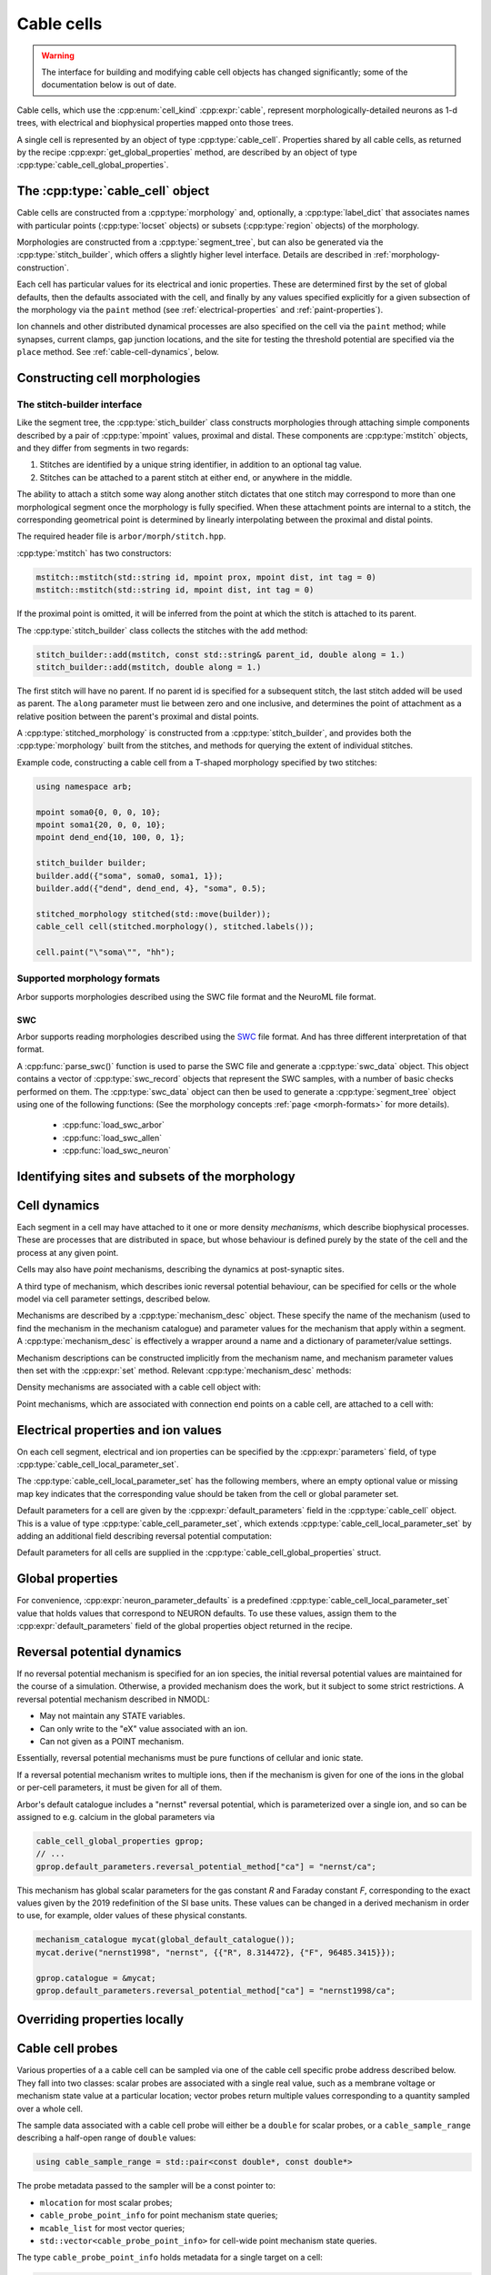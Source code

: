 .. _cppcable_cell:

Cable cells
===========

.. Warning::
   The interface for building and modifying cable cell objects
   has changed significantly; some of the documentation below is
   out of date.

Cable cells, which use the :cpp:enum:`cell_kind` :cpp:expr:`cable`,
represent morphologically-detailed neurons as 1-d trees, with
electrical and biophysical properties mapped onto those trees.

A single cell is represented by an object of type :cpp:type:`cable_cell`.
Properties shared by all cable cells, as returned by the recipe
:cpp:expr:`get_global_properties` method, are described by an
object of type :cpp:type:`cable_cell_global_properties`.


The :cpp:type:`cable_cell` object
---------------------------------

Cable cells are constructed from a :cpp:type:`morphology` and, optionally, a
:cpp:type:`label_dict` that associates names with particular points
(:cpp:type:`locset` objects) or subsets (:cpp:type:`region` objects) of the
morphology.

Morphologies are constructed from a :cpp:type:`segment_tree`, but can also
be generated via the :cpp:type:`stitch_builder`, which offers a slightly
higher level interface. Details are described in :ref:`morphology-construction`.

Each cell has particular values for its electrical and ionic properties. These
are determined first by the set of global defaults, then the defaults
associated with the cell, and finally by any values specified explicitly for a
given subsection of the morphology via the ``paint`` method
(see :ref:`electrical-properties` and :ref:`paint-properties`).

Ion channels and other distributed dynamical processes are also specified
on the cell via the ``paint`` method; while synapses, current clamps,
gap junction locations, and the site for testing the threshold potential
are specified via the ``place`` method. See :ref:`cable-cell-dynamics`, below.

.. _morphology-construction:

Constructing cell morphologies
------------------------------

.. todo::

   TODO: Description of segment trees is in the works.


The stitch-builder interface
^^^^^^^^^^^^^^^^^^^^^^^^^^^^

Like the segment tree, the :cpp:type:`stich_builder` class constructs morphologies
through attaching simple components described by a pair of :cpp:type:`mpoint` values,
proximal and distal. These components are :cpp:type:`mstitch` objects, and
they differ from segments in two regards:

1. Stitches are identified by a unique string identifier, in addition to an optional tag value.

2. Stitches can be attached to a parent stitch at either end, or anywhere in the middle.

The ability to attach a stitch some way along another stitch dictates that one
stitch may correspond to more than one morphological segment once the morphology
is fully specified. When these attachment points are internal to a stitch, the
corresponding geometrical point is determined by linearly interpolating between
the proximal and distal points.

The required header file is ``arbor/morph/stitch.hpp``.

:cpp:type:`mstitch` has two constructors:

.. code::

   mstitch::mstitch(std::string id, mpoint prox, mpoint dist, int tag = 0)
   mstitch::mstitch(std::string id, mpoint dist, int tag = 0)

If the proximal point is omitted, it will be inferred from the point at which
the stitch is attached to its parent.

The :cpp:type:`stitch_builder` class collects the stitches with the ``add`` method:

.. code::

   stitch_builder::add(mstitch, const std::string& parent_id, double along = 1.)
   stitch_builder::add(mstitch, double along = 1.)

The first stitch will have no parent. If no parent id is specified for a subsequent
stitch, the last stitch added will be used as parent. The ``along`` parameter
must lie between zero and one inclusive, and determines the point of attachment
as a relative position between the parent's proximal and distal points.

A :cpp:type:`stitched_morphology` is constructed from a :cpp:type:`stitch_builder`,
and provides both the :cpp:type:`morphology` built from the stitches, and methods
for querying the extent of individual stitches.

.. cpp:class:: stitched_morphology

   .. cpp:function:: stitched_morphology(const stitch_builder&)
   .. cpp:function:: stitched_morphology(stitch_builder&&)

   Construct from a ``stitch_builder``. Note that constructing from an
   rvalue is more efficient, as it avoids making a copy of the underlying
   tree structure.

   .. cpp:function:: arb::morphology morphology() const

   Return the constructed morphology object.

   .. cpp:function:: region stitch(const std::string& id) const

   Return the region expression corresponding to the specified stitch.

   .. cpp:function:: std::vector<msize_t> segments(const std::string& id) const

   Return the collection of segments by index comprising the specified stitch.

   .. cpp:function:: label_dict labels(const std::string& prefix="") const

   Provide a :cpp:type:`label_dict` with a region entry for each stitch; if
   a prefix is provided, this prefix is applied to each segment id to determine
   the region labels.

Example code, constructing a cable cell from a T-shaped morphology specified
by two stitches:

.. code::

   using namespace arb;

   mpoint soma0{0, 0, 0, 10};
   mpoint soma1{20, 0, 0, 10};
   mpoint dend_end{10, 100, 0, 1};

   stitch_builder builder;
   builder.add({"soma", soma0, soma1, 1});
   builder.add({"dend", dend_end, 4}, "soma", 0.5);

   stitched_morphology stitched(std::move(builder));
   cable_cell cell(stitched.morphology(), stitched.labels());

   cell.paint("\"soma\"", "hh");


Supported morphology formats
^^^^^^^^^^^^^^^^^^^^^^^^^^^^

Arbor supports morphologies described using the SWC file format and the NeuroML file format.

SWC
"""

Arbor supports reading morphologies described using the
`SWC <http://www.neuronland.org/NLMorphologyConverter/MorphologyFormats/SWC/Spec.html>`_ file format. And
has three different interpretation of that format.

A :cpp:func:`parse_swc()` function is used to parse the SWC file and generate a :cpp:type:`swc_data` object.
This object contains a vector of :cpp:type:`swc_record` objects that represent the SWC samples, with a number of
basic checks performed on them. The :cpp:type:`swc_data` object can then be used to generate a
:cpp:type:`segment_tree` object using one of the following functions: (See the morphology concepts
:ref:`page <morph-formats>` for more details).

  * :cpp:func:`load_swc_arbor`
  * :cpp:func:`load_swc_allen`
  * :cpp:func:`load_swc_neuron`

.. cpp:class:: swc_record

   .. cpp:member:: int id

      ID of the record

   .. cpp:member:: int tag

       Structure identifier (tag).

   .. cpp:member:: double x

      x coordinate in space.

   .. cpp:member:: double y

      y coordinate in space.

   .. cpp:member:: double z

      z coordinate in space.

   .. cpp:member:: double r

      Sample radius.

   .. cpp:member:: int parent_id

      Record parent's sample ID.

.. cpp:class:: swc_data

   .. cpp:member:: std::string metadata

      Contains the comments of an SWC file.

   .. cpp:member:: std::vector<swc_record> records

      Stored the list of samples from an SWC file, after performing some checks.

.. cpp:function:: swc_data parse_swc(std::istream&)

   Returns an :cpp:type:`swc_data` object given an std::istream object.

.. cpp:function:: morphology load_swc_arbor(const swc_data& data)

   Returns a :cpp:type:`morphology` constructed according to Arbor's SWC specifications.

.. cpp:function:: segment_tree load_swc_allen(const swc_data& data, bool no_gaps=false)

   Returns a :cpp:type:`morphology` constructed according to the Allen Institute's SWC
   specifications. By default, gaps in the segment tree are allowed, this can be toggled
   using the ``no_gaps`` argument.

.. cpp:function:: segment_tree load_swc_neuron(const swc_data& data)

   Returns a :cpp:type:`morphology` constructed according to NEURON's SWC specifications.

.. _locsets-and-regions:

Identifying sites and subsets of the morphology
-----------------------------------------------

.. todo::

   TODO: Region and locset documentation is under development.

.. _cable-cell-dynamics:

Cell dynamics
-------------

Each segment in a cell may have attached to it one or more density *mechanisms*,
which describe biophysical processes. These are processes
that are distributed in space, but whose behaviour is defined purely
by the state of the cell and the process at any given point.

Cells may also have *point* mechanisms, describing the dynamics
at post-synaptic sites.

A third type of mechanism, which describes ionic reversal potential
behaviour, can be specified for cells or the whole model via cell parameter
settings, described below.

Mechanisms are described by a :cpp:type:`mechanism_desc` object. These specify the
name of the mechanism (used to find the mechanism in the mechanism catalogue)
and parameter values for the mechanism that apply within a segment.
A :cpp:type:`mechanism_desc` is effectively a wrapper around a name and
a dictionary of parameter/value settings.

Mechanism descriptions can be constructed implicitly from the
mechanism name, and mechanism parameter values then set with the
:cpp:expr:`set` method. Relevant :cpp:type:`mechanism_desc` methods:

.. cpp:function:: mechanism_desc::mechanism_desc(std::string name)

   Construct a mechanism description for the mechanism named `name`.

.. cpp:function:: mechanism_desc& mechanism_desc::set(const std::string& key, double value)

   Sets the parameter associated with :cpp:expr:`key` in the description.
   Returns a reference to the mechanism description, so that calls to
   :cpp:expr:`set` can be chained in a single expression.


Density mechanisms are associated with a cable cell object with:

.. cpp:function:: void cable_cell::paint(const region&, mechanism_desc)

Point mechanisms, which are associated with connection end points on a
cable cell, are attached to a cell with:

.. cpp:function:: void cable_cell::place(const locset&, mechanism_desc)

.. todo::

   TODO: describe other ``place``-able things: current clamps, gap junction
   sites, threshold potential measurement point.

.. _electrical-properties:

Electrical properties and ion values
-------------------------------------

On each cell segment, electrical and ion properties can be specified by the
:cpp:expr:`parameters` field, of type :cpp:type:`cable_cell_local_parameter_set`.

The :cpp:type:`cable_cell_local_parameter_set` has the following members,
where an empty optional value or missing map key indicates that the corresponding
value should be taken from the cell or global parameter set.

.. cpp:class:: cable_cell_local_parameter_set

   .. cpp:member:: std::unordered_map<std::string, cable_cell_ion_data> ion_data

   The keys of this map are names of ions, whose parameters will be locally overridden.
   The struct :cpp:type:`cable_cell_ion_data` has three fields:
   :cpp:type:`init_int_concentration`, :cpp:type:`init_ext_concentration`, and
   :cpp:type:`init_reversal_potential`.

   Internal and external concentrations are given in millimolars, i.e. mol/m³.
   Reversal potential is given in millivolts.

   .. cpp:member:: util::optional<double> init_membrane_potential

   Initial membrane potential in millivolts.

   .. cpp:member:: util::optional<double> temperature_K

   Local temperature in Kelvin.

   .. cpp:member:: util::optional<double> axial_resistivity

   Local resistivity of the intracellular medium, in ohm-centimetres.

   .. cpp:member:: util::optional<double> membrane_capacitance

   Local areal capacitance of the cell membrane, in Farads per square metre.

   .. cpp:member:: util::optional<cv_policy> discretisation

   Method by which CV boundaries are determined when the cell is discretised.
   See :ref:`cv-policies`.

Default parameters for a cell are given by the :cpp:expr:`default_parameters`
field in the :cpp:type:`cable_cell` object. This is a value of type :cpp:type:`cable_cell_parameter_set`,
which extends :cpp:type:`cable_cell_local_parameter_set` by adding an additional
field describing reversal potential computation:

.. cpp:class:: cable_cell_parameter_set: public cable_cell_local_parameter_set

   .. cpp:member:: std::unordered_map<std::string, mechanism_desc> reversal_potential_method

   Maps the name of an ion to a 'reversal potential' mechanism that describes
   how it should be computed. When no mechanism is provided for an ionic reversal
   potential, the reversal potential will be kept at its initial value.

Default parameters for all cells are supplied in the :cpp:type:`cable_cell_global_properties`
struct.

Global properties
-----------------

.. cpp:class:: cable_cell_global_properties

   .. cpp:member:: const mechanism_catalogue* catalogue

   all mechanism names refer to mechanism instances in this mechanism catalogue.
   by default, this is set to point to `global_default_catalogue()`, the catalogue
   that contains all mechanisms bundled with arbor.

   .. cpp:member:: double membrane_voltage_limit_mv

   if non-zero, check to see if the membrane voltage ever exceeds this value
   in magnitude during the course of a simulation. if so, throw an exception
   and abort the simulation.

   .. cpp:member:: bool coalesce_synapses

   when synapse dynamics are sufficiently simple, the states of synapses within
   the same discretised element can be combined for better performance. this
   is true by default.

   .. cpp:member:: std::unordered_map<std::string, int> ion_species

   every ion species used by cable cells in the simulation must have an entry in
   this map, which takes an ion name to its charge, expressed as a multiple of
   the elementary charge. by default, it is set to include sodium "na" with
   charge 1, calcium "ca" with charge 2, and potassium "k" with charge 1.

   .. cpp:member:: cable_cell_parameter_set default_parameters

   the default electrical and physical properties associated with each cable
   cell, unless overridden locally. in the global properties, *every
   optional field must be given a value*, and every ion must have its default
   values set in :cpp:expr:`default_parameters.ion_data`.

   .. cpp:function:: add_ion(const std::string& ion_name, int charge, double init_iconc, double init_econc, double init_revpot)

   convenience function for adding a new ion to the global :cpp:expr:`ion_species`
   table, and setting up its default values in the `ion_data` table.

   .. cpp:function:: add_ion(const std::string& ion_name, int charge, double init_iconc, double init_econc, mechanism_desc revpot_mechanism)

   As above, but set the initial reversal potential to zero, and use the given mechanism
   for reversal potential calculation.


For convenience, :cpp:expr:`neuron_parameter_defaults` is a predefined :cpp:type:`cable_cell_local_parameter_set`
value that holds values that correspond to NEURON defaults. To use these values,
assign them to the :cpp:expr:`default_parameters` field of the global properties
object returned in the recipe.


Reversal potential dynamics
---------------------------

If no reversal potential mechanism is specified for an ion species, the initial
reversal potential values are maintained for the course of a simulation. Otherwise,
a provided mechanism does the work, but it subject to some strict restrictions.
A reversal potential mechanism described in NMODL:

* May not maintain any STATE variables.
* Can only write to the "eX" value associated with an ion.
* Can not given as a POINT mechanism.

Essentially, reversal potential mechanisms must be pure functions of cellular
and ionic state.

If a reversal potential mechanism writes to multiple ions, then if the mechanism
is given for one of the ions in the global or per-cell parameters, it must be
given for all of them.

Arbor's default catalogue includes a "nernst" reversal potential, which is
parameterized over a single ion, and so can be assigned to e.g. calcium in
the global parameters via

.. code::

   cable_cell_global_properties gprop;
   // ...
   gprop.default_parameters.reversal_potential_method["ca"] = "nernst/ca";


This mechanism has global scalar parameters for the gas constant *R* and
Faraday constant *F*, corresponding to the exact values given by the 2019
redefinition of the SI base units. These values can be changed in a derived
mechanism in order to use, for example, older values of these physical
constants.

.. code::

   mechanism_catalogue mycat(global_default_catalogue());
   mycat.derive("nernst1998", "nernst", {{"R", 8.314472}, {"F", 96485.3415}});

   gprop.catalogue = &mycat;
   gprop.default_parameters.reversal_potential_method["ca"] = "nernst1998/ca";


.. _paint-properties:

Overriding properties locally
-----------------------------

.. todo::

   TODO: using ``paint`` to specify electrical properties on subsections of
   the morphology.


Cable cell probes
-----------------

Various properties of a a cable cell can be sampled via one of the cable cell
specific probe address described below. They fall into two classes: scalar
probes are associated with a single real value, such as a membrane voltage
or mechanism state value at a particular location; vector probes return
multiple values corresponding to a quantity sampled over a whole cell.

The sample data associated with a cable cell probe will either be a ``double``
for scalar probes, or a ``cable_sample_range`` describing a half-open range
of ``double`` values:

.. code::

   using cable_sample_range = std::pair<const double*, const double*>

The probe metadata passed to the sampler will be a const pointer to:

*   ``mlocation`` for most scalar probes;

*   ``cable_probe_point_info`` for point mechanism state queries;

*   ``mcable_list`` for most vector queries;

*   ``std::vector<cable_probe_point_info>`` for cell-wide point mechanism state queries.

The type ``cable_probe_point_info`` holds metadata for a single target on a cell:

.. code::

    struct cable_probe_point_info {
        // Target number of point process instance on cell.
        cell_lid_type target;

        // Number of combined instances at this site.
        unsigned multiplicity;

        // Point on cell morphology where instance is placed.
        mlocation loc;
    };

Note that the ``multiplicity`` will always be 1 if synapse coalescing is
disabled.

Cable cell probes that contingently do not correspond to a valid measurable
quantity are ignored: samplers attached to them will receive no values.
Mechanism state queries however will throw a ``cable_cell_error`` exception
at simulation initialization if the requested state variable does not exist
on the mechanism.

Cable cell probe addresses that are described by a ``locset`` may generate more
than one concrete probe: there will be one per location in the locset that is
satisfiable. Sampler callback functions can distinguish between different
probes with the same address and id by examining their index and/or
probe-specific metadata found in the ``probe_metadata`` parameter.

Membrane voltage
^^^^^^^^^^^^^^^^

.. code::

    struct cable_probe_membrane_voltage {
        locset locations;
    };

Queries cell membrane potential at each site in ``locations``.

*  Sample value: ``double``. Membrane potential in millivolts.

*  Metadata: ``mlocation``. Location of probe.


.. code::

    struct cable_probe_membrane_voltage_cell {};

Queries cell membrane potential across whole cell.

*  Sample value: ``cable_sample_range``. Each value is the
   average membrane potential in millivolts across an unbranched
   component of the cell, as determined by the discretisation.

*  Metadata: ``mcable_list``. Each cable in the cable list describes
   the unbranched component for the corresponding sample value.

Axial current
^^^^^^^^^^^^^

.. code::

    struct cable_probe_axial_current {
        locset locations;
    };

Estimate intracellular current at each site in ``locations``,
in the distal direction.

*  Sample value: ``double``. Current in nanoamperes.

*  Metadata: ``mlocation``. Location as of probe.


Transmembrane current
^^^^^^^^^^^^^^^^^^^^^

.. code::

    struct cable_probe_ion_current_density {
        locset locations;
        std::string ion;
    };

Membrane current density attributed to a particular ion at
each site in ``locations``.

*  Sample value: ``double``. Current density in amperes per square metre.

*  Metadata: ``mlocation``. Location of probe.


.. code::

    struct cable_probe_ion_current_cell {
        std::string ion;
    };

Membrane current attributed to a particular ion across components of the cell.

*  Sample value: ``cable_sample_range``. Each value is the current in
   nanoamperes across an unbranched component of the cell, as determined
   by the discretisation.

*  Metadata: ``mcable_list``. Each cable in the cable list describes
   the unbranched component for the corresponding sample value.


.. code::

    struct cable_probe_total_ion_current_density {
        locset locations;
    };

Membrane current density at given locations _excluding_ capacitive currents.

*  Sample value: ``double``. Current density in amperes per square metre.

*  Metadata: ``mlocation``. Location of probe.


.. code::

    struct cable_probe_total_ion_current_cell {};

Membrane current _excluding_ capacitive currents across components of the cell.

*  Sample value: ``cable_sample_range``. Each value is the current in
   nanoamperes across an unbranched component of the cell, as determined
   by the discretisation.

*  Metadata: ``mcable_list``. Each cable in the cable list describes
   the unbranched component for the corresponding sample value.


.. code::

    struct cable_probe_total_current_cell {};

Total membrance current across components of the cell.

*  Sample value: ``cable_sample_range``. Each value is the current in
   nanoamperes across an unbranched component of the cell, as determined
   by the discretisation.

*  Metadata: ``mcable_list``. Each cable in the cable list describes
   the unbranched component for the corresponding sample value.


Ion concentration
^^^^^^^^^^^^^^^^^

.. code::

    struct cable_probe_ion_int_concentration {
        locset locations;
        std::string ion;
    };

Ionic internal concentration of ion at each site in ``locations``.

*  Sample value: ``double``. Ion concentration in millimoles per litre.

*  Metadata: ``mlocation``. Location of probe.


.. code::

    struct cable_probe_ion_int_concentration_cell {
        std::string ion;
    };

Ionic external concentration of ion across components of the cell.

*  Sample value: ``cable_sample_range``. Each value is the concentration in
   millimoles per lire across an unbranched component of the cell, as determined
   by the discretisation.

*  Metadata: ``mcable_list``. Each cable in the cable list describes
   the unbranched component for the corresponding sample value.


.. code::

    struct cable_probe_ion_ext_concentration {
        mlocation location;
        std::string ion;
    };

Ionic external concentration of ion at each site in ``locations``.

*  Sample value: ``double``. Ion concentration in millimoles per litre.

*  Metadata: ``mlocation``. Location of probe.


.. code::

    struct cable_probe_ion_ext_concentration_cell {
        std::string ion;
    };

Ionic external concentration of ion across components of the cell.

*  Sample value: ``cable_sample_range``. Each value is the concentration in
   millimoles per lire across an unbranched component of the cell, as determined
   by the discretisation.

*  Metadata: ``mcable_list``. Each cable in the cable list describes
   the unbranched component for the corresponding sample value.



Mechanism state
^^^^^^^^^^^^^^^

.. code::

    struct cable_probe_density_state {
        locset locations;
        std::string mechanism;
        std::string state;
    };


Value of state variable in a density mechanism in each site in ``locations``.
If the mechanism is not defined at a particular site, that site is ignored.

*  Sample value: ``double``. State variable value.

*  Metadata: ``mlocation``. Location as given in the probe address.


.. code::

    struct cable_probe_density_state_cell {
        std::string mechanism;
        std::string state;
    };

Value of state variable in a density mechanism across components of the cell.

*  Sample value: ``cable_sample_range``. State variable values from the
   mechanism across unbranched components of the cell, as determined
   by the discretisation and mechanism extent.

*  Metadata: ``mcable_list``. Each cable in the cable list describes
   the unbranched component for the corresponding sample value.


.. code::

    struct cable_probe_point_state {
        cell_lid_type target;
        std::string mechanism;
        std::string state;
    };

Value of state variable in a point mechanism associated with the given target.
If the mechanism is not associated with this target, the probe is ignored.

*  Sample value: ``double``. State variable value.

*  Metadata: ``cable_probe_point_info``. Target number, multiplicity and location.


.. code::

    struct cable_probe_point_state_cell {
        std::string mechanism;
        std::string state;
    };

Value of state variable in a point mechanism for each of the targets in the cell
with which it is associated.

*  Sample value: ``cable_sample_range``. State variable values at each associated
   target.

*  Metadata: ``std::vector<cable_probe_point_info>``. Target metadata for each
   associated target.


.. _cv-policies:

Discretisation and CV policies
------------------------------

For the purpose of simulation, cable cells are decomposed into :ref:`discrete
subcomponents <cable-discretisation>` called *control volumes* (CVs) The CVs are
uniquely determined by a set of *B* of ``mlocation`` boundary points.
For each non-terminal point *h* in *B*, there is a CV comprising the points
{*x*: *h* ≤ *x* and ¬∃ *y* ∈ *B* s.t *h* < *y* < *x*}, where < and ≤ refer to the
geometrical partial order of locations on the morphology. A fork point is
owned by a CV if and only if all of its corresponding representative locations
are in the CV.

The set of boundary points used by the simulator is determined by a *CV policy*.
These are objects of type ``cv_policy``, which has the following
public methods:

.. cpp:class:: cv_policy

   .. cpp:function:: locset cv_boundary_points(const cable_cell&) const

   Return a locset describing the boundary points for CVs on the given cell.

   .. cpp:function:: region domain() const

   Give the subset of a cell morphology on which this policy has been declared,
   as a morphological ``region`` expression.

Specific CV policy objects are created by functions described below (strictly
speaking, these are class constructors for classes are implicit converted to
``cv_policy`` objects). These all take a ``region`` parameter that restrict the
domain of applicability of that policy; this facility is useful for specifying
differing discretisations on different parts of a cell morphology. When a CV
policy is constrained in this manner, the boundary of the domain will always
constitute part of the CV boundary point set.

CV policies can be combined with ``+`` and ``|`` operators. For two policies
*A* and *B*, *A* + *B* is a policy which gives boundary points from both *A*
and *B*, while *A* | *B* is a policy which gives all the boundary points from
*B* together with those from *A* which do not within the domain of *B*.
The domain of *A* + *B* and *A* | *B* is the union of the domains of *A* and
*B*.

``cv_policy_single``
^^^^^^^^^^^^^^^^^^^^

.. code::

    cv_policy_single(region domain = reg::all())

Use one CV for the whole cell, or one for each connected component of the
supplied domain.

``cv_policy_explicit``
^^^^^^^^^^^^^^^^^^^^^^

.. code::

   cv_policy_explicit(locset locs, region domain = reg::all())

Use the points given by ``locs`` for CV boundaries, optionally restricted to the
supplied domain.

``cv_policy_every_sample``
^^^^^^^^^^^^^^^^^^^^^^^^^^

.. code::

   cv_policy_every_sample(region domain = reg::all())

Use every sample point in the morphology definition as a CV boundary, optionally
restricted to the supplied domain. Each fork point in the domain is
represented by a trivial CV.

``cv_policy_fixed_per_branch``
^^^^^^^^^^^^^^^^^^^^^^^^^^^^^^

.. code::

    cv_policy_fixed_per_branch(unsigned cv_per_branch, region domain, cv_policy_flag::value flags = cv_policy_flag::none);

    cv_policy_fixed_per_branch(unsigned cv_per_branch, cv_policy_flag::value flags = cv_policy_flag::none):

For each branch in each connected component of the domain (or the whole cell,
if no domain is given), evenly distribute boundary points along the branch so
as to produce exactly ``cv_per_branch`` CVs.

By default, CVs will terminate at branch ends. If the flag
``cv_policy_flag::interior_forks`` is given, fork points will be included in
non-trivial, branched CVs and CVs covering terminal points in the morphology
will be half-sized.


``cv_policy_max_extent``
^^^^^^^^^^^^^^^^^^^^^^^^

.. code::

    cv_policy_max_extent(double max_extent, region domain, cv_policy_flag::value flags = cv_policy_flag::none);

    cv_policy_max_extent(double max_extent, cv_policy_flag::value flags = cv_policy_flag::none):

As for ``cv_policy_fixed_per_branch``, save that the number of CVs on any
given branch will be chosen to be the smallest number that ensures no
CV will have an extent on the branch longer than ``max_extent`` micrometres.


